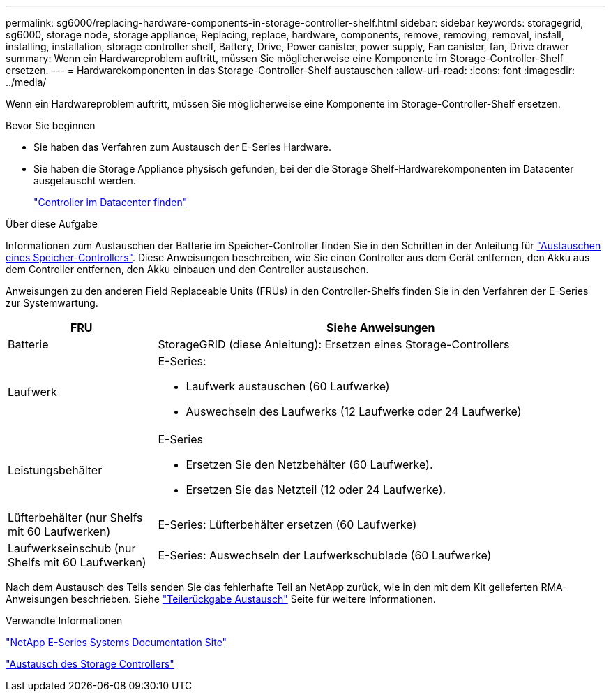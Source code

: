 ---
permalink: sg6000/replacing-hardware-components-in-storage-controller-shelf.html 
sidebar: sidebar 
keywords: storagegrid, sg6000, storage node, storage appliance, Replacing, replace, hardware, components, remove, removing, removal, install, installing, installation, storage controller shelf, Battery, Drive, Power canister, power supply, Fan canister, fan, Drive drawer 
summary: Wenn ein Hardwareproblem auftritt, müssen Sie möglicherweise eine Komponente im Storage-Controller-Shelf ersetzen. 
---
= Hardwarekomponenten in das Storage-Controller-Shelf austauschen
:allow-uri-read: 
:icons: font
:imagesdir: ../media/


[role="lead"]
Wenn ein Hardwareproblem auftritt, müssen Sie möglicherweise eine Komponente im Storage-Controller-Shelf ersetzen.

.Bevor Sie beginnen
* Sie haben das Verfahren zum Austausch der E-Series Hardware.
* Sie haben die Storage Appliance physisch gefunden, bei der die Storage Shelf-Hardwarekomponenten im Datacenter ausgetauscht werden.
+
link:locating-controller-in-data-center.html["Controller im Datacenter finden"]



.Über diese Aufgabe
Informationen zum Austauschen der Batterie im Speicher-Controller finden Sie in den Schritten in der Anleitung für link:replacing-storage-controller-sg6000.html["Austauschen eines Speicher-Controllers"]. Diese Anweisungen beschreiben, wie Sie einen Controller aus dem Gerät entfernen, den Akku aus dem Controller entfernen, den Akku einbauen und den Controller austauschen.

Anweisungen zu den anderen Field Replaceable Units (FRUs) in den Controller-Shelfs finden Sie in den Verfahren der E-Series zur Systemwartung.

[cols="1a,3a"]
|===
| FRU | Siehe Anweisungen 


 a| 
Batterie
 a| 
StorageGRID (diese Anleitung): Ersetzen eines Storage-Controllers



 a| 
Laufwerk
 a| 
E-Series:

* Laufwerk austauschen (60 Laufwerke)
* Auswechseln des Laufwerks (12 Laufwerke oder 24 Laufwerke)




 a| 
Leistungsbehälter
 a| 
E-Series

* Ersetzen Sie den Netzbehälter (60 Laufwerke).
* Ersetzen Sie das Netzteil (12 oder 24 Laufwerke).




 a| 
Lüfterbehälter (nur Shelfs mit 60 Laufwerken)
 a| 
E-Series: Lüfterbehälter ersetzen (60 Laufwerke)



 a| 
Laufwerkseinschub (nur Shelfs mit 60 Laufwerken)
 a| 
E-Series: Auswechseln der Laufwerkschublade (60 Laufwerke)

|===
Nach dem Austausch des Teils senden Sie das fehlerhafte Teil an NetApp zurück, wie in den mit dem Kit gelieferten RMA-Anweisungen beschrieben. Siehe https://mysupport.netapp.com/site/info/rma["Teilerückgabe  Austausch"^] Seite für weitere Informationen.

.Verwandte Informationen
http://mysupport.netapp.com/info/web/ECMP1658252.html["NetApp E-Series Systems Documentation Site"^]

link:replacing-storage-controller-sg6000.html["Austausch des Storage Controllers"]

